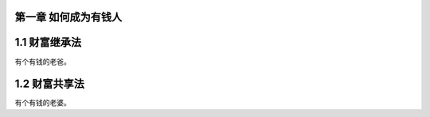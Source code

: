 第一章 如何成为有钱人
======================

1.1 财富继承法
======================

有个有钱的老爸。


1.2 财富共享法
======================

有个有钱的老婆。
